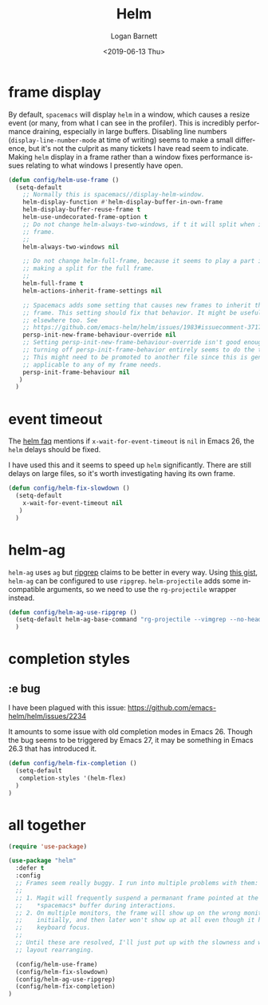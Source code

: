 #+title:     Helm
#+author:    Logan Barnett
#+email:     logustus@gmail.com
#+date:      <2019-06-13 Thu>
#+language:  en
#+file_tags: helm config

* frame display
  By default, =spacemacs= will display =helm= in a window, which causes a resize
  event (or many, from what I can see in the profiler). This is incredibly
  performance draining, especially in large buffers. Disabling line numbers
  (=display-line-number-mode= at time of writing) seems to make a small
  difference, but it's not the culprit as many tickets I have read seem to
  indicate. Making =helm= display in a frame rather than a window fixes
  performance issues relating to what windows I presently have open.

  #+begin_src emacs-lisp :results none
    (defun config/helm-use-frame ()
      (setq-default
        ;; Normally this is spacemacs//display-helm-window.
        helm-display-function #'helm-display-buffer-in-own-frame
        helm-display-buffer-reuse-frame t
        helm-use-undecorated-frame-option t
        ;; Do not change helm-always-two-windows, if t it will split when in a full
        ;; frame.
        ;;
        helm-always-two-windows nil

        ;; Do not change helm-full-frame, because it seems to play a part in
        ;; making a split for the full frame.
        ;;
        helm-full-frame t
        helm-actions-inherit-frame-settings nil

        ;; Spacemacs adds some setting that causes new frames to inherit the prior
        ;; frame. This setting should fix that behavior. It might be useful
        ;; elsewhere too. See
        ;; https://github.com/emacs-helm/helm/issues/1983#issuecomment-371795672
        persp-init-new-frame-behaviour-override nil
        ;; Setting persp-init-new-frame-behaviour-override isn't good enough. Though
        ;; turning off persp-init-frame-behavior entirely seems to do the trick.
        ;; This might need to be promoted to another file since this is generally
        ;; applicable to any of my frame needs.
        persp-init-frame-behaviour nil
       )
      )
  #+end_src

* event timeout
  The [[https://github.com/emacs-helm/helm/wiki/FAQ#slow-frame-and-window-popup-in-emacs-26][helm faq]] mentions if =x-wait-for-event-timeout= is =nil= in Emacs 26, the
  =helm= delays should be fixed.

  I have used this and it seems to speed up =helm= significantly. There are
  still delays on large files, so it's worth investigating having its own frame.

  #+begin_src emacs-lisp :results none
    (defun config/helm-fix-slowdown ()
      (setq-default
        x-wait-for-event-timeout nil
       )
      )
  #+end_src

* helm-ag
  =helm-ag= uses =ag= but [[https://blog.burntsushi.net/ripgrep/][ripgrep]] claims to be better in every way. Using
  [[https://gist.github.com/pesterhazy/fabd629fbb89a6cd3d3b92246ff29779][this gist]], =helm-ag= can be configured to use =ripgrep=. =helm-projectile=
  adds some incompatible arguments, so we need to use the =rg-projectile=
  wrapper instead.

  #+begin_src emacs-lisp
    (defun config/helm-ag-use-ripgrep ()
      (setq-default helm-ag-base-command "rg-projectile --vimgrep --no-heading --smart-case")
      )
  #+end_src

* completion styles
** :e bug
   I have been plagued with this issue:
   https://github.com/emacs-helm/helm/issues/2234

   It amounts to some issue with old completion modes in Emacs 26. Though the
   bug seems to be triggered by Emacs 27, it may be something in Emacs 26.3 that
   has introduced it.

   #+begin_src emacs-lisp :results none
     (defun config/helm-fix-completion ()
       (setq-default
        completion-styles '(helm-flex)
       )
     )
   #+end_src
* all together
  #+begin_src emacs-lisp :results none
    (require 'use-package)

    (use-package "helm"
      :defer t
      :config
      ;; Frames seem really buggy. I run into multiple problems with them:
      ;;
      ;; 1. Magit will frequently suspend a permanant frame pointed at the
      ;;    *spacemacs* buffer during interactions.
      ;; 2. On multiple monitors, the frame will show up on the wrong monitor
      ;;    initially, and then later won't show up at all even though it has
      ;;    keyboard focus.
      ;;
      ;; Until these are resolved, I'll just put up with the slowness and weird
      ;; layout rearranging.

      (config/helm-use-frame)
      (config/helm-fix-slowdown)
      (config/helm-ag-use-ripgrep)
      (config/helm-fix-completion)
    )
  #+end_src
